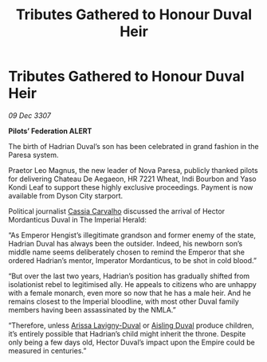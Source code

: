 :PROPERTIES:
:ID:       27ba233b-9511-43da-b5af-968006f64810
:END:
#+title: Tributes Gathered to Honour Duval Heir
#+filetags: :3307:Empire:Federation:galnet:

* Tributes Gathered to Honour Duval Heir

/09 Dec 3307/

*Pilots’ Federation ALERT* 

The birth of Hadrian Duval’s son has been celebrated in grand fashion in the Paresa system. 

Praetor Leo Magnus, the new leader of Nova Paresa, publicly thanked pilots for delivering Chateau De Aegaeon, HR 7221 Wheat, Indi Bourbon and Yaso Kondi Leaf to support these highly exclusive proceedings. Payment is now available from Dyson City starport.  

Political journalist [[id:745efc38-c548-40c0-81d2-82973c604d37][Cassia Carvalho]] discussed the arrival of Hector Mordanticus Duval in The Imperial Herald: 

“As Emperor Hengist’s illegitimate grandson and former enemy of the state, Hadrian Duval has always been the outsider. Indeed, his newborn son’s middle name seems deliberately chosen to remind the Emperor that she ordered Hadrian’s mentor, Imperator Mordanticus, to be shot in cold blood.” 

“But over the last two years, Hadrian’s position has gradually shifted from isolationist rebel to legitimised ally. He appeals to citizens who are unhappy with a female monarch, even more so now that he has a male heir. And he remains closest to the Imperial bloodline, with most other Duval family members having been assassinated by the NMLA.” 

“Therefore, unless [[id:34f3cfdd-0536-40a9-8732-13bf3a5e4a70][Arissa Lavigny-Duval]] or [[id:b402bbe3-5119-4d94-87ee-0ba279658383][Aisling Duval]] produce children, it’s entirely possible that Hadrian’s child might inherit the throne. Despite only being a few days old, Hector Duval’s impact upon the Empire could be measured in centuries.”
